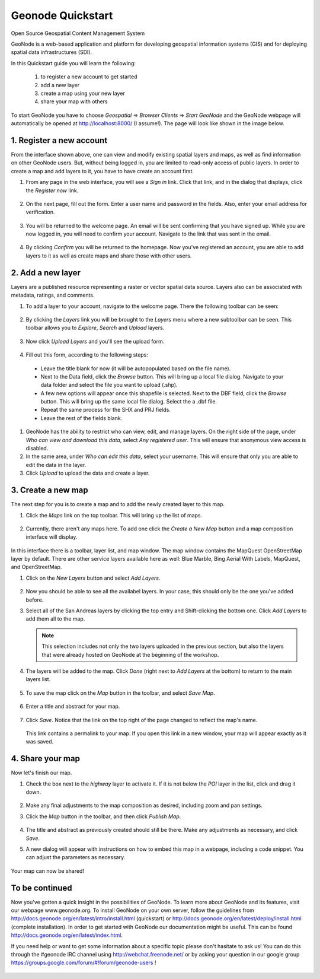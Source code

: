 ==================
Geonode Quickstart
==================

Open Source Geospatial Content Management System

GeoNode is a web-based application and platform for developing geospatial information systems (GIS) and for deploying spatial data infrastructures (SDI). 

In this Quickstart guide you will learn the following:

    #. to register a new account to get started
    #. add a new layer
    #. create a map using your new layer
    #. share your map with others
    
To start GeoNode you have to choose *Geospatial* => *Browser Clients* => *Start GeoNode* and the GeoNode webpage will automatically
be opened at http://localhost:8000/ (I assume!). The page will look like shown in the image below.

    .. figure:: img/start_page.png
    .. todo:: add this image

1. Register a new account
----------------------

From the interface shown above, one can view and modify existing spatial layers and maps, as well as find information on other GeoNode users. But, without being logged in, you are limited to read-only access of public layers. In order to create a map and add layers to it, you have to have create an account first.

#. From any page in the web interface, you will see a *Sign in* link. Click that link, and in the dialog that displays, click the *Register now* link.

   .. figure:: ../accounts/img/signin.png


#. On the next page, fill out the form. Enter a user name and password in the fields. Also, enter your email address for verification.

   .. figure:: ../accounts/img/signup.png


#. You will be returned to the welcome page. An email will be sent confirming that you have signed up. While you are now logged in, you will need to confirm your account. Navigate to the link that was sent in the email.

   .. figure:: ../accounts/img/confirm.png
   

#. By clicking *Confirm* you will be returned to the homepage. Now you've registered an account, you are able to add layers to it as well as create maps and share those with other users. 


2. Add a new layer
------------------

Layers are a published resource representing a raster or vector spatial data source. Layers also can be associated with metadata, ratings, and comments.

#. To add a layer to your account, navigate to the welcome page. There the following toolbar can be seen:

    .. figure:: ../layers/img/toolbar.png

#. By clicking the *Layers* link you will be brought to the *Layers* menu where a new subtoolbar can be seen. This toolbar allows you to *Explore*, *Search* and *Upload* layers. 

   .. figure:: ../layers/img/layerstoolbar.png

#. Now click *Upload Layers* and you'll see the upload form.

   .. figure:: ../layers/img/uploadform.png

#. Fill out this form, according to the following steps:

 * Leave the title blank for now (it will be autopopulated based on the file name).
 * Next to the Data field, click the *Browse* button. This will bring up a local file dialog. Navigate to your data folder and select   	the file you want to upload (.shp).
 *  A few new options will appear once this shapefile is selected. Next to the DBF field, click the *Browse* button. This will bring up    		the same local file dialog. Select the a .dbf file.
 * Repeat the same process for the SHX and PRJ fields.
 * Leave the rest of the fields blank.

#. GeoNode has the ability to restrict who can view, edit, and manage layers. On the right side of the page, under *Who can view and download this data*, select *Any registered user*. This will ensure that anonymous view access is disabled.

#. In the same area, under *Who can edit this data*, select your username. This will ensure that only you are able to edit the data in the layer.

#. Click *Upload* to upload the data and create a layer.


3. Create a new map
-------------------

The next step for you is to create a map and to add the newly created layer to this map.

#. Click the *Maps* link on the top toolbar. This will bring up the list of maps. 

   .. figure:: ../intro/img/maps.png


#. Currently, there aren't any maps here. To add one click the *Create a New Map* button and a map composition interface will display.

   .. figure:: ../maps/img/createmap.png


In this interface there is a toolbar, layer list, and map window. The map window contains the MapQuest OpenStreetMap layer by default. There are other service layers available here as well:  Blue Marble, Bing Aerial With Labels, MapQuest, and OpenStreetMap.

#. Click on the *New Layers* button and select *Add Layers*. 

   .. figure:: ../maps/img/addlayerslink.png


#. Now you should be able to see all the availabel layers. In your case, this should only be the one you've added before.
#. Select all of the San Andreas layers by clicking the top entry and Shift-clicking the bottom one. Click *Add Layers* to add them all to the map.

   .. figure:: ../maps/img/addlayersselect.png

   .. note:: This selection includes not only the two layers uploaded in the previous section, but also the layers that were already hosted on GeoNode at the beginning of the workshop.

#. The layers will be added to the map. Click *Done* (right next to *Add Layers* at the bottom) to return to the main layers list.

   .. figure:: ../maps/img/layersadded.png
   

#. To save the map click on the *Map* button in the toolbar, and select *Save Map*.

   .. figure:: ../maps/img/savemaplink.png


#. Enter a title and abstract for your map.

   .. figure:: ../maps/img/savemapdialog.png


#. Click *Save*. Notice that the link on the top right of the page changed to reflect the map's name.

   .. figure:: ../maps/img/mapname.png


   This link contains a permalink to your map. If you open this link in a new window, your map will appear exactly as it was saved.


4. Share your map
-----------------

Now let's finish our map.

#. Check the box next to the *highway* layer to activate it.  If it is not below the *POI* layer in the list, click and drag it down.

   .. figure:: ../maps/img/mapcomposition.png


#. Make any final adjustments to the map composition as desired, including zoom and pan settings.

#. Click the *Map* button in the toolbar, and then click *Publish Map*.

   .. figure:: ../maps/img/publishmaplink.png


#. The title and abstract as previously created should still be there. Make any adjustments as necessary, and click *Save*.

#. A new dialog will appear with instructions on how to embed this map in a webpage, including a code snippet. You can adjust the parameters as necessary.

   .. figure:: ../maps/img/publishmap.png


Your map can now be shared!

To be continued
---------------

Now you've gotten a quick insight in the possibilities of GeoNode. To learn more about GeoNode and its features, visit our webpage www.geonode.org. 
To install GeoNode on your own server, follow the guidelines from http://docs.geonode.org/en/latest/intro/install.html (quickstart) or http://docs.geonode.org/en/latest/deploy/install.html (complete installation). 
In order to get started with GeoNode our documentation might be useful. This can be found http://docs.geonode.org/en/latest/index.html. 

If you need help or want to get some information about a specific topic please don't hasitate to ask us! You can do this through the #geonode IRC channel using http://webchat.freenode.net/
or by asking your question in our google group https://groups.google.com/forum/#!forum/geonode-users !

    .. todo:: links!!!
    
    
